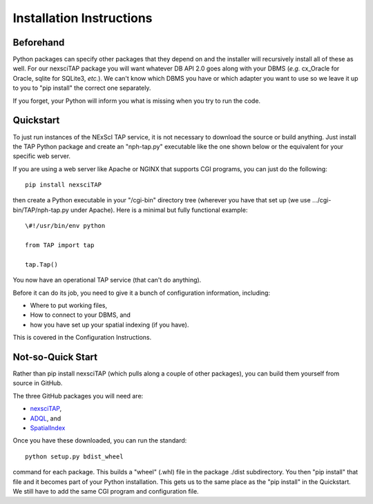 Installation Instructions
=========================

Beforehand
----------
Python packages can specify other packages that they depend on and the 
installer will recursively install all of these as well.  For our nexsciTAP
package you will want whatever DB API 2.0 goes along with your DBMS
(*e.g.* cx_Oracle for Oracle, sqlite for SQLite3, *etc.*).  We can't 
know which DBMS you have or which adapter you want to use so we leave
it up to you to "pip install" the correct one separately.

If you forget, your Python will inform you what is missing when you 
try to run the code.


Quickstart
----------
To just run instances of the NExScI TAP service, it is not necessary to
download the source or build anything.  Just install the TAP Python package
and create an "nph-tap.py" executable like the one shown below or the 
equivalent for your specific web server.

If you are using a web server like Apache or NGINX that supports CGI programs,
you can just do the following::

    pip install nexsciTAP

then create a Python executable in your "/cgi-bin" directory tree (wherever
you have that set up (we use .../cgi-bin/TAP/nph-tap.py under Apache).  Here
is a minimal but fully functional example::

    \#!/usr/bin/env python
    
    from TAP import tap
    
    tap.Tap()

You now have an operational TAP service (that can't do anything).  

Before it can do its job, you need to give it a bunch of configuration
information, including:

- Where to put working files,

- How to connect to your DBMS, and

- how you have set up your spatial indexing (if you have).

This is covered in the Configuration Instructions.


Not-so-Quick Start
------------------
Rather than pip install nexsciTAP (which pulls along a couple of other 
packages), you can build them yourself from source in GitHub.

The three GitHub packages you will need are:

- `nexsciTAP`_,
- `ADQL`_, and
- `SpatialIndex`_


Once you have these downloaded, you can run the standard::

   python setup.py bdist_wheel

command for each package.  This builds a "wheel" (.whl) file in the package ./dist
subdirectory. You then "pip install" that file and it becomes part of your Python
installation.  This gets us to the same place as the "pip install" in the
Quickstart.  We still have to add the same CGI program and configuration file.


.. _nexsciTAP:    https://github.com/Caltech-IPAC/nexsciTAP
.. _ADQL:         https://github.com/Caltech-IPAC/ADQL
.. _SpatialIndex: https://github.com/Caltech-IPAC/SpatialIndex
